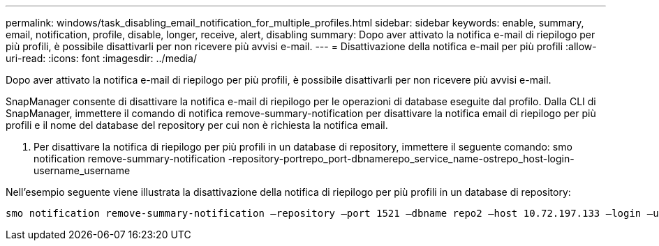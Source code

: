 ---
permalink: windows/task_disabling_email_notification_for_multiple_profiles.html 
sidebar: sidebar 
keywords: enable, summary, email, notification, profile, disable, longer, receive, alert, disabling 
summary: Dopo aver attivato la notifica e-mail di riepilogo per più profili, è possibile disattivarli per non ricevere più avvisi e-mail. 
---
= Disattivazione della notifica e-mail per più profili
:allow-uri-read: 
:icons: font
:imagesdir: ../media/


[role="lead"]
Dopo aver attivato la notifica e-mail di riepilogo per più profili, è possibile disattivarli per non ricevere più avvisi e-mail.

SnapManager consente di disattivare la notifica e-mail di riepilogo per le operazioni di database eseguite dal profilo. Dalla CLI di SnapManager, immettere il comando di notifica remove-summary-notification per disattivare la notifica email di riepilogo per più profili e il nome del database del repository per cui non è richiesta la notifica email.

. Per disattivare la notifica di riepilogo per più profili in un database di repository, immettere il seguente comando: smo notification remove-summary-notification -repository-portrepo_port-dbnamerepo_service_name-ostrepo_host-login-username_username


Nell'esempio seguente viene illustrata la disattivazione della notifica di riepilogo per più profili in un database di repository:

[listing]
----

smo notification remove-summary-notification –repository –port 1521 –dbname repo2 –host 10.72.197.133 –login –username oba5
----